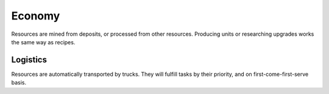 Economy
=======

Resources are mined from deposits, or processed from other resources.
Producing units or researching upgrades works the same way as recipes.

.. tab-set::
   :sync-group: language

   .. tab-item:: Python
      :sync: python

      .. code-block:: python

          # find closest viable position for miner:
          p = uw_world.find_construction_placement(DRILL_CONSTRUCTION_ID, home_position, METAL_RECIPE_ID) # recipe id is optional
          if p == INVALID:
              return

          # place construction:
          uw_commands.place_construction(DRILL_CONSTRUCTION_ID, p, 0, METAL_RECIPE_ID, Priority.High) # yaw, recipe, and priority are optional
          
          # recipe and priority can be changed later:
          uw_commands.set_recipe(own_id, ANOTHER_RECIPE_ID)
          uw_commands.set_priority(own_id, Priority.Normal)

   .. tab-item:: C#
      :sync: csharp

      .. code-block:: csharp

          // find closest viable position for miner:
          uint p = World.FindConstructionPlacement(DRILL_CONSTRUCTION_ID, homePosition, METAL_RECIPE_ID); // recipe id is optional
          if (p == Entity.Invalid):
              return;

          // place construction:
          Commands.PlaceConstruction(DRILL_CONSTRUCTION_ID, p, 0, METAL_RECIPE_ID, UwPriorityEnum.High); // yaw, recipe, and priority are optional
          
          // recipe and priority can be changed later:
          Commands.SetRecipe(own_id, ANOTHER_RECIPE_ID)
          Commands.SetPriority(own_id, UwPriorityEnum.Normal)

   .. tab-item:: C++
      :sync: cpp

      .. code-block:: cpp

          // todo

Logistics
---------

Resources are automatically transported by trucks.
They will fulfill tasks by their priority, and on first-come-first-serve basis.

.. tab-set::
   :sync-group: language

   .. tab-item:: Python
      :sync: python

      .. code-block:: python

          # percentage of trucks that are idle:
          100.0 * uw_world.my_force_statistics().logisticsUnitsIdle / uw_world.my_force_statistics().logisticsUnitsTotal

   .. tab-item:: C#
      :sync: csharp

      .. code-block:: csharp

          // percentage of trucks that are idle:
          100.0 * World.MyForceStatistics().logisticsUnitsIdle / World.MyForceStatistics().logisticsUnitsTotal

   .. tab-item:: C++
      :sync: cpp

      .. code-block:: cpp

          // nothing
